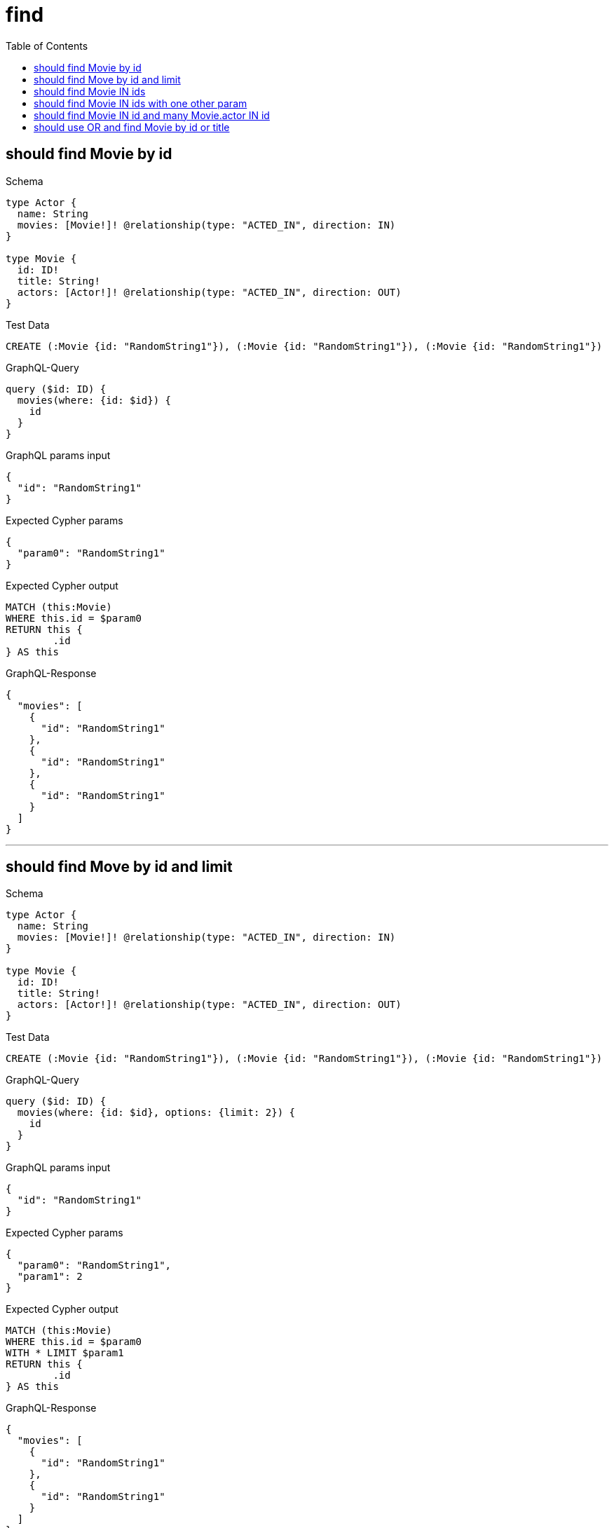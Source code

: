 :toc:
:toclevels: 42

= find

== should find Movie by id

.Schema
[source,graphql,schema=true]
----
type Actor {
  name: String
  movies: [Movie!]! @relationship(type: "ACTED_IN", direction: IN)
}

type Movie {
  id: ID!
  title: String!
  actors: [Actor!]! @relationship(type: "ACTED_IN", direction: OUT)
}
----

.Test Data
[source,cypher,test-data=true]
----
CREATE (:Movie {id: "RandomString1"}), (:Movie {id: "RandomString1"}), (:Movie {id: "RandomString1"})
----

.GraphQL-Query
[source,graphql]
----
query ($id: ID) {
  movies(where: {id: $id}) {
    id
  }
}
----

.GraphQL params input
[source,json,request=true]
----
{
  "id": "RandomString1"
}
----

.Expected Cypher params
[source,json]
----
{
  "param0": "RandomString1"
}
----

.Expected Cypher output
[source,cypher]
----
MATCH (this:Movie)
WHERE this.id = $param0
RETURN this {
	.id
} AS this
----

.GraphQL-Response
[source,json,response=true]
----
{
  "movies": [
    {
      "id": "RandomString1"
    },
    {
      "id": "RandomString1"
    },
    {
      "id": "RandomString1"
    }
  ]
}
----

'''

== should find Move by id and limit

.Schema
[source,graphql,schema=true]
----
type Actor {
  name: String
  movies: [Movie!]! @relationship(type: "ACTED_IN", direction: IN)
}

type Movie {
  id: ID!
  title: String!
  actors: [Actor!]! @relationship(type: "ACTED_IN", direction: OUT)
}
----

.Test Data
[source,cypher,test-data=true]
----
CREATE (:Movie {id: "RandomString1"}), (:Movie {id: "RandomString1"}), (:Movie {id: "RandomString1"})
----

.GraphQL-Query
[source,graphql]
----
query ($id: ID) {
  movies(where: {id: $id}, options: {limit: 2}) {
    id
  }
}
----

.GraphQL params input
[source,json,request=true]
----
{
  "id": "RandomString1"
}
----

.Expected Cypher params
[source,json]
----
{
  "param0": "RandomString1",
  "param1": 2
}
----

.Expected Cypher output
[source,cypher]
----
MATCH (this:Movie)
WHERE this.id = $param0
WITH * LIMIT $param1
RETURN this {
	.id
} AS this
----

.GraphQL-Response
[source,json,response=true]
----
{
  "movies": [
    {
      "id": "RandomString1"
    },
    {
      "id": "RandomString1"
    }
  ]
}
----

'''

== should find Movie IN ids

.Schema
[source,graphql,schema=true]
----
type Actor {
  name: String
  movies: [Movie!]! @relationship(type: "ACTED_IN", direction: IN)
}

type Movie {
  id: ID!
  title: String!
  actors: [Actor!]! @relationship(type: "ACTED_IN", direction: OUT)
}
----

.Test Data
[source,cypher,test-data=true]
----
CREATE (:Movie {id: "RandomString1"}), (:Movie {id: "RandomString2"}), (:Movie {id: "RandomString3"})
----

.GraphQL-Query
[source,graphql]
----
query ($ids: [ID!]) {
  movies(where: {id_IN: $ids}) {
    id
  }
}
----

.GraphQL params input
[source,json,request=true]
----
{
  "ids": [
    "RandomString1",
    "RandomString2",
    "RandomString3"
  ]
}
----

.Expected Cypher params
[source,json]
----
{
  "param0": [
    "RandomString1",
    "RandomString2",
    "RandomString3"
  ]
}
----

.Expected Cypher output
[source,cypher]
----
MATCH (this:Movie)
WHERE this.id IN $param0
RETURN this {
	.id
} AS this
----

.GraphQL-Response
[source,json,response=true,ignore-order]
----
{
  "movies": [
    {
      "id": "RandomString2"
    },
    {
      "id": "RandomString3"
    },
    {
      "id": "RandomString1"
    }
  ]
}
----

'''

== should find Movie IN ids with one other param

.Schema
[source,graphql,schema=true]
----
type Actor {
  name: String
  movies: [Movie!]! @relationship(type: "ACTED_IN", direction: IN)
}

type Movie {
  id: ID!
  title: String!
  actors: [Actor!]! @relationship(type: "ACTED_IN", direction: OUT)
}
----

.Test Data
[source,cypher,test-data=true]
----
CREATE (:User {id: "RandomString1", title: "RandomString4"}), (:User {id: "RandomString2", title: "RandomString4"}), (:User {id: "RandomString3", title: "RandomString4"})
----

.GraphQL-Query
[source,graphql]
----
query ($ids: [ID!], $title: String) {
  movies(where: {id_IN: $ids, title: $title}) {
    id
    title
  }
}
----

.GraphQL params input
[source,json,request=true]
----
{
  "ids": [
    "RandomString1",
    "RandomString2",
    "RandomString3"
  ],
  "title": "RandomString4"
}
----

.Expected Cypher params
[source,json]
----
{
  "param0": [
    "RandomString1",
    "RandomString2",
    "RandomString3"
  ],
  "param1": "RandomString4"
}
----

.Expected Cypher output
[source,cypher]
----
MATCH (this:Movie)
WHERE (this.id IN $param0
	AND this.title = $param1)
RETURN this {
	.id,
	.title
} AS this
----

.GraphQL-Response
[source,json,response=true]
----
{
  "movies": []
}
----

'''

== should find Movie IN id and many Movie.actor IN id

.Schema
[source,graphql,schema=true]
----
type Actor {
  id: ID!
  movies: [Movie!]! @relationship(type: "ACTED_IN", direction: IN)
}

type Movie {
  id: ID!
  actors: [Actor!]! @relationship(type: "ACTED_IN", direction: OUT)
}
----

.Test Data
[source,cypher,test-data=true]
----
CREATE (:Movie {id: "RandomString1"})-[:ACTED_IN]->(:Actor {id: "RandomString4"}),
 (:Movie {id: "RandomString2"})-[:ACTED_IN]->(:Actor {id: "RandomString5"}),
 (:Movie {id: "RandomString3"})-[:ACTED_IN]->(:Actor {id: "RandomString6"})
----

.GraphQL-Query
[source,graphql]
----
query ($movieIds: [ID!], $actorIds: [ID!]) {
  movies(where: {id_IN: $movieIds}) {
    id
    actors(where: {id_IN: $actorIds}) {
      id
      movies {
        id
        actors {
          id
        }
      }
    }
  }
}
----

.GraphQL params input
[source,json,request=true]
----
{
  "movieIds": [
    "RandomString1",
    "RandomString2",
    "RandomString3"
  ],
  "actorIds": [
    "RandomString4",
    "RandomString5",
    "RandomString6"
  ]
}
----

.Expected Cypher params
[source,json]
----
{
  "param0": [
    "RandomString1",
    "RandomString2",
    "RandomString3"
  ],
  "param1": [
    "RandomString4",
    "RandomString5",
    "RandomString6"
  ]
}
----

.Expected Cypher output
[source,cypher]
----
MATCH (this:Movie)
WHERE this.id IN $param0
CALL {
	WITH this
	MATCH (this)-[actedIn0:ACTED_IN]->(actor0:Actor)
	WHERE actor0.id IN $param1
	CALL {
		WITH actor0
		MATCH (movie0:Movie)-[actedIn1:ACTED_IN]->(actor0)
		CALL {
			WITH movie0
			MATCH (movie0)-[actedIn2:ACTED_IN]->(actor1:Actor)
			WITH actor1 {
				.id
			} AS actors
			RETURN collect(actors) AS actors
		}
		WITH movie0 {
			.id,
			actors: actors
		} AS movies
		RETURN collect(movies) AS movies
	}
	WITH actor0 {
		.id,
		movies: movies
	} AS actors
	RETURN collect(actors) AS actors
}
RETURN this {
	.id,
	actors: actors
} AS this
----

.GraphQL-Response
[source,json,response=true,ignore-order]
----
{
  "movies": [
    {
      "id": "RandomString3",
      "actors": [
        {
          "id": "RandomString6",
          "movies": [
            {
              "id": "RandomString3",
              "actors": [
                {
                  "id": "RandomString6"
                }
              ]
            }
          ]
        }
      ]
    },
    {
      "id": "RandomString1",
      "actors": [
        {
          "id": "RandomString4",
          "movies": [
            {
              "id": "RandomString1",
              "actors": [
                {
                  "id": "RandomString4"
                }
              ]
            }
          ]
        }
      ]
    },
    {
      "id": "RandomString2",
      "actors": [
        {
          "id": "RandomString5",
          "movies": [
            {
              "id": "RandomString2",
              "actors": [
                {
                  "id": "RandomString5"
                }
              ]
            }
          ]
        }
      ]
    }
  ]
}
----

'''

== should use OR and find Movie by id or title

.Schema
[source,graphql,schema=true]
----
type Actor {
  name: String
  movies: [Movie!]! @relationship(type: "ACTED_IN", direction: IN)
}

type Movie {
  id: ID!
  title: String!
  actors: [Actor!]! @relationship(type: "ACTED_IN", direction: OUT)
  mainActor: Actor! @relationship(type: "MAIN_ACTOR", direction: OUT)
}
----

.Test Data
[source,cypher,test-data=true]
----
CREATE (:Movie {id: "RandomString1", title: "RandomString2"})
----

.GraphQL-Query
[source,graphql]
----
query ($movieWhere: MovieWhere) {
  movies(where: $movieWhere) {
    id
    title
  }
}
----

.GraphQL params input
[source,json,request=true]
----
{
  "movieWhere": {
    "OR": [
      {
        "title": "RandomString2",
        "id": "RandomString1"
      }
    ]
  }
}
----

.Expected Cypher params
[source,json]
----
{
  "param0": "RandomString1",
  "param1": "RandomString2"
}
----

.Expected Cypher output
[source,cypher]
----
MATCH (this:Movie)
WHERE (this.id = $param0
	AND this.title = $param1)
RETURN this {
	.id,
	.title
} AS this
----

.GraphQL-Response
[source,json,response=true]
----
{
  "movies": [
    {
      "id": "RandomString1",
      "title": "RandomString2"
    }
  ]
}
----

'''

